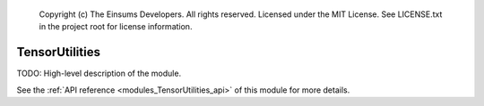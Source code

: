 
    Copyright (c) The Einsums Developers. All rights reserved.
    Licensed under the MIT License. See LICENSE.txt in the project root for license information.

.. _modules_TensorUtilities:

===============
TensorUtilities
===============

TODO: High-level description of the module.

See the :ref:`API reference <modules_TensorUtilities_api>` of this module for more
details.


